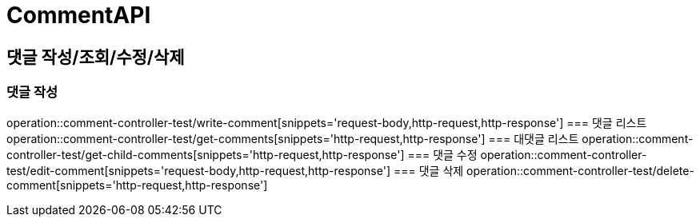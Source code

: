 = CommentAPI

== 댓글 작성/조회/수정/삭제
=== 댓글 작성
operation::comment-controller-test/write-comment[snippets='request-body,http-request,http-response']
=== 댓글 리스트
operation::comment-controller-test/get-comments[snippets='http-request,http-response']
=== 대댓글 리스트
operation::comment-controller-test/get-child-comments[snippets='http-request,http-response']
=== 댓글 수정
operation::comment-controller-test/edit-comment[snippets='request-body,http-request,http-response']
=== 댓글 삭제
operation::comment-controller-test/delete-comment[snippets='http-request,http-response']